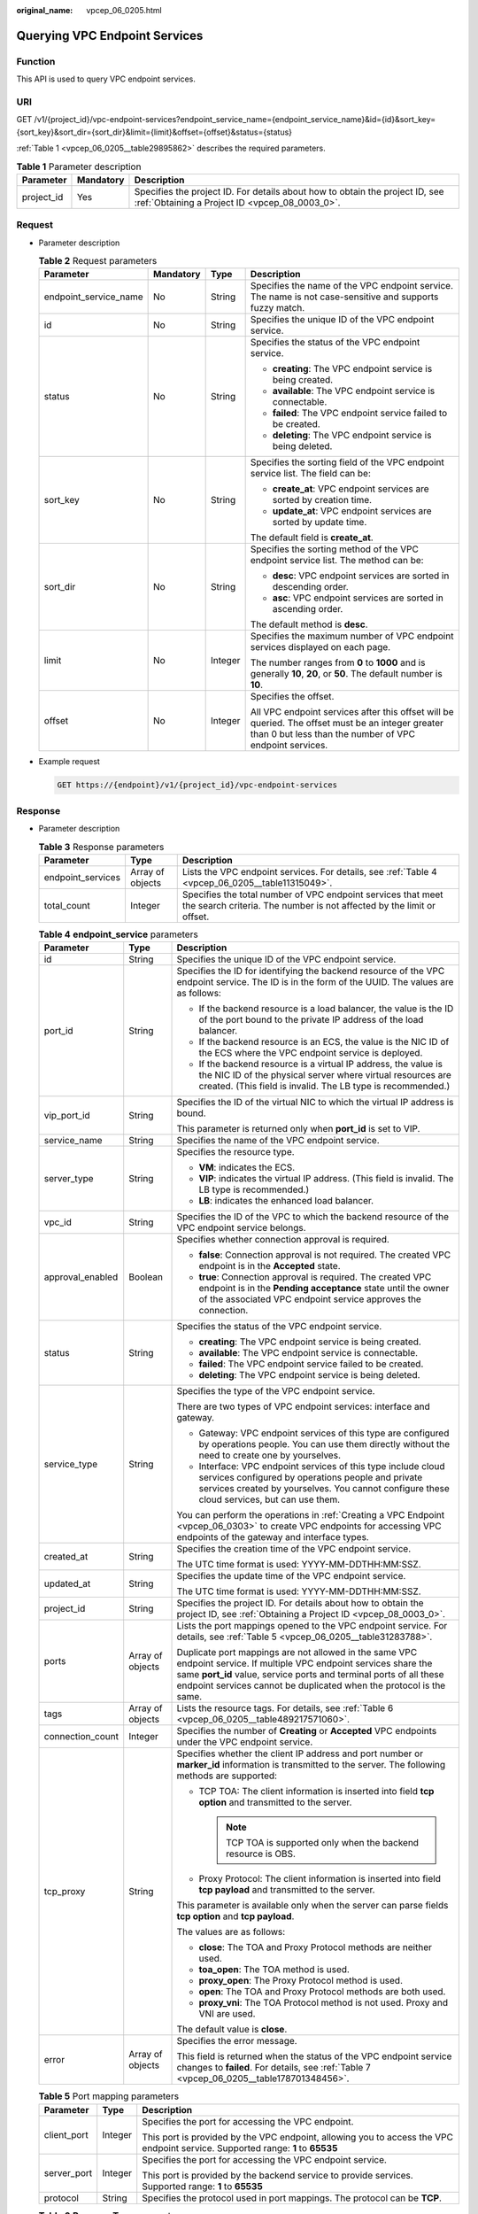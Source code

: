 :original_name: vpcep_06_0205.html

.. _vpcep_06_0205:

Querying VPC Endpoint Services
==============================

Function
--------

This API is used to query VPC endpoint services.

URI
---

GET /v1/{project_id}/vpc-endpoint-services?endpoint_service_name={endpoint_service_name}&id={id}&sort_key={sort_key}&sort_dir={sort_dir}&limit={limit}&offset={offset}&status={status}

:ref:`Table 1 <vpcep_06_0205__table29895862>` describes the required parameters.

.. _vpcep_06_0205__table29895862:

.. table:: **Table 1** Parameter description

   +------------+-----------+--------------------------------------------------------------------------------------------------------------------------------+
   | Parameter  | Mandatory | Description                                                                                                                    |
   +============+===========+================================================================================================================================+
   | project_id | Yes       | Specifies the project ID. For details about how to obtain the project ID, see :ref:`Obtaining a Project ID <vpcep_08_0003_0>`. |
   +------------+-----------+--------------------------------------------------------------------------------------------------------------------------------+

Request
-------

-  Parameter description

   .. table:: **Table 2** Request parameters

      +-----------------------+-----------------+-----------------+--------------------------------------------------------------------------------------------------------------------------------------------------------------+
      | Parameter             | Mandatory       | Type            | Description                                                                                                                                                  |
      +=======================+=================+=================+==============================================================================================================================================================+
      | endpoint_service_name | No              | String          | Specifies the name of the VPC endpoint service. The name is not case-sensitive and supports fuzzy match.                                                     |
      +-----------------------+-----------------+-----------------+--------------------------------------------------------------------------------------------------------------------------------------------------------------+
      | id                    | No              | String          | Specifies the unique ID of the VPC endpoint service.                                                                                                         |
      +-----------------------+-----------------+-----------------+--------------------------------------------------------------------------------------------------------------------------------------------------------------+
      | status                | No              | String          | Specifies the status of the VPC endpoint service.                                                                                                            |
      |                       |                 |                 |                                                                                                                                                              |
      |                       |                 |                 | -  **creating**: The VPC endpoint service is being created.                                                                                                  |
      |                       |                 |                 | -  **available**: The VPC endpoint service is connectable.                                                                                                   |
      |                       |                 |                 | -  **failed**: The VPC endpoint service failed to be created.                                                                                                |
      |                       |                 |                 | -  **deleting**: The VPC endpoint service is being deleted.                                                                                                  |
      +-----------------------+-----------------+-----------------+--------------------------------------------------------------------------------------------------------------------------------------------------------------+
      | sort_key              | No              | String          | Specifies the sorting field of the VPC endpoint service list. The field can be:                                                                              |
      |                       |                 |                 |                                                                                                                                                              |
      |                       |                 |                 | -  **create_at**: VPC endpoint services are sorted by creation time.                                                                                         |
      |                       |                 |                 | -  **update_at**: VPC endpoint services are sorted by update time.                                                                                           |
      |                       |                 |                 |                                                                                                                                                              |
      |                       |                 |                 | The default field is **create_at**.                                                                                                                          |
      +-----------------------+-----------------+-----------------+--------------------------------------------------------------------------------------------------------------------------------------------------------------+
      | sort_dir              | No              | String          | Specifies the sorting method of the VPC endpoint service list. The method can be:                                                                            |
      |                       |                 |                 |                                                                                                                                                              |
      |                       |                 |                 | -  **desc**: VPC endpoint services are sorted in descending order.                                                                                           |
      |                       |                 |                 | -  **asc**: VPC endpoint services are sorted in ascending order.                                                                                             |
      |                       |                 |                 |                                                                                                                                                              |
      |                       |                 |                 | The default method is **desc**.                                                                                                                              |
      +-----------------------+-----------------+-----------------+--------------------------------------------------------------------------------------------------------------------------------------------------------------+
      | limit                 | No              | Integer         | Specifies the maximum number of VPC endpoint services displayed on each page.                                                                                |
      |                       |                 |                 |                                                                                                                                                              |
      |                       |                 |                 | The number ranges from **0** to **1000** and is generally **10**, **20**, or **50**. The default number is **10**.                                           |
      +-----------------------+-----------------+-----------------+--------------------------------------------------------------------------------------------------------------------------------------------------------------+
      | offset                | No              | Integer         | Specifies the offset.                                                                                                                                        |
      |                       |                 |                 |                                                                                                                                                              |
      |                       |                 |                 | All VPC endpoint services after this offset will be queried. The offset must be an integer greater than 0 but less than the number of VPC endpoint services. |
      +-----------------------+-----------------+-----------------+--------------------------------------------------------------------------------------------------------------------------------------------------------------+

-  Example request

   .. code-block:: text

      GET https://{endpoint}/v1/{project_id}/vpc-endpoint-services

Response
--------

-  Parameter description

   .. table:: **Table 3** Response parameters

      +-------------------+------------------+---------------------------------------------------------------------------------------------------------------------------------------+
      | Parameter         | Type             | Description                                                                                                                           |
      +===================+==================+=======================================================================================================================================+
      | endpoint_services | Array of objects | Lists the VPC endpoint services. For details, see :ref:`Table 4 <vpcep_06_0205__table11315049>`.                                      |
      +-------------------+------------------+---------------------------------------------------------------------------------------------------------------------------------------+
      | total_count       | Integer          | Specifies the total number of VPC endpoint services that meet the search criteria. The number is not affected by the limit or offset. |
      +-------------------+------------------+---------------------------------------------------------------------------------------------------------------------------------------+

   .. _vpcep_06_0205__table11315049:

   .. table:: **Table 4** **endpoint_service** parameters

      +-----------------------+-----------------------+-------------------------------------------------------------------------------------------------------------------------------------------------------------------------------------------------------------------------------------------------------------------+
      | Parameter             | Type                  | Description                                                                                                                                                                                                                                                       |
      +=======================+=======================+===================================================================================================================================================================================================================================================================+
      | id                    | String                | Specifies the unique ID of the VPC endpoint service.                                                                                                                                                                                                              |
      +-----------------------+-----------------------+-------------------------------------------------------------------------------------------------------------------------------------------------------------------------------------------------------------------------------------------------------------------+
      | port_id               | String                | Specifies the ID for identifying the backend resource of the VPC endpoint service. The ID is in the form of the UUID. The values are as follows:                                                                                                                  |
      |                       |                       |                                                                                                                                                                                                                                                                   |
      |                       |                       | -  If the backend resource is a load balancer, the value is the ID of the port bound to the private IP address of the load balancer.                                                                                                                              |
      |                       |                       | -  If the backend resource is an ECS, the value is the NIC ID of the ECS where the VPC endpoint service is deployed.                                                                                                                                              |
      |                       |                       | -  If the backend resource is a virtual IP address, the value is the NIC ID of the physical server where virtual resources are created. (This field is invalid. The LB type is recommended.)                                                                      |
      +-----------------------+-----------------------+-------------------------------------------------------------------------------------------------------------------------------------------------------------------------------------------------------------------------------------------------------------------+
      | vip_port_id           | String                | Specifies the ID of the virtual NIC to which the virtual IP address is bound.                                                                                                                                                                                     |
      |                       |                       |                                                                                                                                                                                                                                                                   |
      |                       |                       | This parameter is returned only when **port_id** is set to VIP.                                                                                                                                                                                                   |
      +-----------------------+-----------------------+-------------------------------------------------------------------------------------------------------------------------------------------------------------------------------------------------------------------------------------------------------------------+
      | service_name          | String                | Specifies the name of the VPC endpoint service.                                                                                                                                                                                                                   |
      +-----------------------+-----------------------+-------------------------------------------------------------------------------------------------------------------------------------------------------------------------------------------------------------------------------------------------------------------+
      | server_type           | String                | Specifies the resource type.                                                                                                                                                                                                                                      |
      |                       |                       |                                                                                                                                                                                                                                                                   |
      |                       |                       | -  **VM**: indicates the ECS.                                                                                                                                                                                                                                     |
      |                       |                       | -  **VIP**: indicates the virtual IP address. (This field is invalid. The LB type is recommended.)                                                                                                                                                                |
      |                       |                       | -  **LB**: indicates the enhanced load balancer.                                                                                                                                                                                                                  |
      +-----------------------+-----------------------+-------------------------------------------------------------------------------------------------------------------------------------------------------------------------------------------------------------------------------------------------------------------+
      | vpc_id                | String                | Specifies the ID of the VPC to which the backend resource of the VPC endpoint service belongs.                                                                                                                                                                    |
      +-----------------------+-----------------------+-------------------------------------------------------------------------------------------------------------------------------------------------------------------------------------------------------------------------------------------------------------------+
      | approval_enabled      | Boolean               | Specifies whether connection approval is required.                                                                                                                                                                                                                |
      |                       |                       |                                                                                                                                                                                                                                                                   |
      |                       |                       | -  **false**: Connection approval is not required. The created VPC endpoint is in the **Accepted** state.                                                                                                                                                         |
      |                       |                       | -  **true**: Connection approval is required. The created VPC endpoint is in the **Pending acceptance** state until the owner of the associated VPC endpoint service approves the connection.                                                                     |
      +-----------------------+-----------------------+-------------------------------------------------------------------------------------------------------------------------------------------------------------------------------------------------------------------------------------------------------------------+
      | status                | String                | Specifies the status of the VPC endpoint service.                                                                                                                                                                                                                 |
      |                       |                       |                                                                                                                                                                                                                                                                   |
      |                       |                       | -  **creating**: The VPC endpoint service is being created.                                                                                                                                                                                                       |
      |                       |                       | -  **available**: The VPC endpoint service is connectable.                                                                                                                                                                                                        |
      |                       |                       | -  **failed**: The VPC endpoint service failed to be created.                                                                                                                                                                                                     |
      |                       |                       | -  **deleting**: The VPC endpoint service is being deleted.                                                                                                                                                                                                       |
      +-----------------------+-----------------------+-------------------------------------------------------------------------------------------------------------------------------------------------------------------------------------------------------------------------------------------------------------------+
      | service_type          | String                | Specifies the type of the VPC endpoint service.                                                                                                                                                                                                                   |
      |                       |                       |                                                                                                                                                                                                                                                                   |
      |                       |                       | There are two types of VPC endpoint services: interface and gateway.                                                                                                                                                                                              |
      |                       |                       |                                                                                                                                                                                                                                                                   |
      |                       |                       | -  Gateway: VPC endpoint services of this type are configured by operations people. You can use them directly without the need to create one by yourselves.                                                                                                       |
      |                       |                       | -  Interface: VPC endpoint services of this type include cloud services configured by operations people and private services created by yourselves. You cannot configure these cloud services, but can use them.                                                  |
      |                       |                       |                                                                                                                                                                                                                                                                   |
      |                       |                       | You can perform the operations in :ref:`Creating a VPC Endpoint <vpcep_06_0303>` to create VPC endpoints for accessing VPC endpoints of the gateway and interface types.                                                                                          |
      +-----------------------+-----------------------+-------------------------------------------------------------------------------------------------------------------------------------------------------------------------------------------------------------------------------------------------------------------+
      | created_at            | String                | Specifies the creation time of the VPC endpoint service.                                                                                                                                                                                                          |
      |                       |                       |                                                                                                                                                                                                                                                                   |
      |                       |                       | The UTC time format is used: YYYY-MM-DDTHH:MM:SSZ.                                                                                                                                                                                                                |
      +-----------------------+-----------------------+-------------------------------------------------------------------------------------------------------------------------------------------------------------------------------------------------------------------------------------------------------------------+
      | updated_at            | String                | Specifies the update time of the VPC endpoint service.                                                                                                                                                                                                            |
      |                       |                       |                                                                                                                                                                                                                                                                   |
      |                       |                       | The UTC time format is used: YYYY-MM-DDTHH:MM:SSZ.                                                                                                                                                                                                                |
      +-----------------------+-----------------------+-------------------------------------------------------------------------------------------------------------------------------------------------------------------------------------------------------------------------------------------------------------------+
      | project_id            | String                | Specifies the project ID. For details about how to obtain the project ID, see :ref:`Obtaining a Project ID <vpcep_08_0003_0>`.                                                                                                                                    |
      +-----------------------+-----------------------+-------------------------------------------------------------------------------------------------------------------------------------------------------------------------------------------------------------------------------------------------------------------+
      | ports                 | Array of objects      | Lists the port mappings opened to the VPC endpoint service. For details, see :ref:`Table 5 <vpcep_06_0205__table31283788>`.                                                                                                                                       |
      |                       |                       |                                                                                                                                                                                                                                                                   |
      |                       |                       | Duplicate port mappings are not allowed in the same VPC endpoint service. If multiple VPC endpoint services share the same **port_id** value, service ports and terminal ports of all these endpoint services cannot be duplicated when the protocol is the same. |
      +-----------------------+-----------------------+-------------------------------------------------------------------------------------------------------------------------------------------------------------------------------------------------------------------------------------------------------------------+
      | tags                  | Array of objects      | Lists the resource tags. For details, see :ref:`Table 6 <vpcep_06_0205__table489217571060>`.                                                                                                                                                                      |
      +-----------------------+-----------------------+-------------------------------------------------------------------------------------------------------------------------------------------------------------------------------------------------------------------------------------------------------------------+
      | connection_count      | Integer               | Specifies the number of **Creating** or **Accepted** VPC endpoints under the VPC endpoint service.                                                                                                                                                                |
      +-----------------------+-----------------------+-------------------------------------------------------------------------------------------------------------------------------------------------------------------------------------------------------------------------------------------------------------------+
      | tcp_proxy             | String                | Specifies whether the client IP address and port number or **marker_id** information is transmitted to the server. The following methods are supported:                                                                                                           |
      |                       |                       |                                                                                                                                                                                                                                                                   |
      |                       |                       | -  TCP TOA: The client information is inserted into field **tcp option** and transmitted to the server.                                                                                                                                                           |
      |                       |                       |                                                                                                                                                                                                                                                                   |
      |                       |                       |    .. note::                                                                                                                                                                                                                                                      |
      |                       |                       |                                                                                                                                                                                                                                                                   |
      |                       |                       |       TCP TOA is supported only when the backend resource is OBS.                                                                                                                                                                                                 |
      |                       |                       |                                                                                                                                                                                                                                                                   |
      |                       |                       | -  Proxy Protocol: The client information is inserted into field **tcp payload** and transmitted to the server.                                                                                                                                                   |
      |                       |                       |                                                                                                                                                                                                                                                                   |
      |                       |                       | This parameter is available only when the server can parse fields **tcp option** and **tcp payload**.                                                                                                                                                             |
      |                       |                       |                                                                                                                                                                                                                                                                   |
      |                       |                       | The values are as follows:                                                                                                                                                                                                                                        |
      |                       |                       |                                                                                                                                                                                                                                                                   |
      |                       |                       | -  **close**: The TOA and Proxy Protocol methods are neither used.                                                                                                                                                                                                |
      |                       |                       | -  **toa_open**: The TOA method is used.                                                                                                                                                                                                                          |
      |                       |                       | -  **proxy_open**: The Proxy Protocol method is used.                                                                                                                                                                                                             |
      |                       |                       | -  **open**: The TOA and Proxy Protocol methods are both used.                                                                                                                                                                                                    |
      |                       |                       | -  **proxy_vni**: The TOA Protocol method is not used. Proxy and VNI are used.                                                                                                                                                                                    |
      |                       |                       |                                                                                                                                                                                                                                                                   |
      |                       |                       | The default value is **close**.                                                                                                                                                                                                                                   |
      +-----------------------+-----------------------+-------------------------------------------------------------------------------------------------------------------------------------------------------------------------------------------------------------------------------------------------------------------+
      | error                 | Array of objects      | Specifies the error message.                                                                                                                                                                                                                                      |
      |                       |                       |                                                                                                                                                                                                                                                                   |
      |                       |                       | This field is returned when the status of the VPC endpoint service changes to **failed**. For details, see :ref:`Table 7 <vpcep_06_0205__table178701348456>`.                                                                                                     |
      +-----------------------+-----------------------+-------------------------------------------------------------------------------------------------------------------------------------------------------------------------------------------------------------------------------------------------------------------+

   .. _vpcep_06_0205__table31283788:

   .. table:: **Table 5** Port mapping parameters

      +-----------------------+-----------------------+---------------------------------------------------------------------------------------------------------------------------------+
      | Parameter             | Type                  | Description                                                                                                                     |
      +=======================+=======================+=================================================================================================================================+
      | client_port           | Integer               | Specifies the port for accessing the VPC endpoint.                                                                              |
      |                       |                       |                                                                                                                                 |
      |                       |                       | This port is provided by the VPC endpoint, allowing you to access the VPC endpoint service. Supported range: **1** to **65535** |
      +-----------------------+-----------------------+---------------------------------------------------------------------------------------------------------------------------------+
      | server_port           | Integer               | Specifies the port for accessing the VPC endpoint service.                                                                      |
      |                       |                       |                                                                                                                                 |
      |                       |                       | This port is provided by the backend service to provide services. Supported range: **1** to **65535**                           |
      +-----------------------+-----------------------+---------------------------------------------------------------------------------------------------------------------------------+
      | protocol              | String                | Specifies the protocol used in port mappings. The protocol can be **TCP**.                                                      |
      +-----------------------+-----------------------+---------------------------------------------------------------------------------------------------------------------------------+

   .. _vpcep_06_0205__table489217571060:

   .. table:: **Table 6** **ResourceTags** parameters

      +-----------+--------+---------------------------------------------------------------------------------------------------------------------------------------------------------------------------------------------------------+
      | Parameter | Type   | Description                                                                                                                                                                                             |
      +===========+========+=========================================================================================================================================================================================================+
      | key       | String | Specifies the tag key. A tag key contains a maximum of 36 Unicode characters. This parameter cannot be left blank. It can contain only digits, letters, hyphens (-), underscores (_), and at signs (@). |
      +-----------+--------+---------------------------------------------------------------------------------------------------------------------------------------------------------------------------------------------------------+
      | value     | String | Specifies the tag value. A tag value contains a maximum of 43 Unicode characters and can be left blank. It can contain only digits, letters, hyphens (-), underscores (_), and at signs (@).            |
      +-----------+--------+---------------------------------------------------------------------------------------------------------------------------------------------------------------------------------------------------------+

   .. _vpcep_06_0205__table178701348456:

   .. table:: **Table 7** Error parameters

      ============= ====== ============================
      Parameter     Type   Description
      ============= ====== ============================
      error_code    String Specifies the error code.
      error_message String Specifies the error message.
      ============= ====== ============================

-  Example response

   .. code-block::

      {
         "endpoint_services":[
               {
                 "id":"4189d3c2-8882-4871-a3c2-d380272eed83",
                 "port_id":"4189d3c2-8882-4871-a3c2-d380272eed88",
                 "vpc_id":"4189d3c2-8882-4871-a3c2-d380272eed80",
                 "status":"available",
                 "approval_enabled":false,
                 "service_name":"test123",
                 "server_type":"VM",
                 "service_type":"interface",
                 "ports":[
                      {
                        "client_port":8080,
                        "server_port":90,
                        "protocol":"TCP"
                      },
                      {
                        "client_port":8081,
                        "server_port":80,
                        "protocol":"TCP"
                      }
                   ],
                 "project_id":"6e9dfd51d1124e8d8498dce894923a0d",
                 "created_at":"2018-01-30T07:42:01Z",
                 "update_at":"2018-01-30T07:42:01Z"
               }
           ],
         "total_count":100
      }
